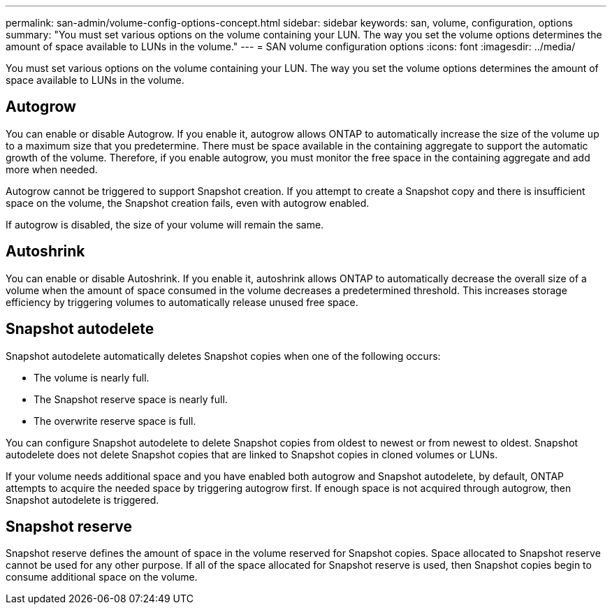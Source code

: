 ---
permalink: san-admin/volume-config-options-concept.html
sidebar: sidebar
keywords: san, volume, configuration, options
summary: "You must set various options on the volume containing your LUN. The way you set the volume options determines the amount of space available to LUNs in the volume."
---
= SAN volume configuration options
:icons: font
:imagesdir: ../media/

[.lead]
You must set various options on the volume containing your LUN. The way you set the volume options determines the amount of space available to LUNs in the volume.

== Autogrow

You can enable or disable Autogrow. If you enable it, autogrow allows ONTAP to automatically increase the size of the volume up to a maximum size that you predetermine. There must be space available in the containing aggregate to support the automatic growth of the volume. Therefore, if you enable autogrow, you must monitor the free space in the containing aggregate and add more when needed.

Autogrow cannot be triggered to support Snapshot creation. If you attempt to create a Snapshot copy and there is insufficient space on the volume, the Snapshot creation fails, even with autogrow enabled.

If autogrow is disabled, the size of your volume will remain the same.

== Autoshrink

You can enable or disable Autoshrink. If you enable it, autoshrink allows ONTAP to automatically decrease the overall size of a volume when the amount of space consumed in the volume decreases a predetermined threshold. This increases storage efficiency by triggering volumes to automatically release unused free space.

== Snapshot autodelete

Snapshot autodelete automatically deletes Snapshot copies when one of the following occurs:

* The volume is nearly full.
* The Snapshot reserve space is nearly full.
* The overwrite reserve space is full.

You can configure Snapshot autodelete to delete Snapshot copies from oldest to newest or from newest to oldest. Snapshot autodelete does not delete Snapshot copies that are linked to Snapshot copies in cloned volumes or LUNs.

If your volume needs additional space and you have enabled both autogrow and Snapshot autodelete, by default, ONTAP attempts to acquire the needed space by triggering autogrow first. If enough space is not acquired through autogrow, then Snapshot autodelete is triggered.

== Snapshot reserve

Snapshot reserve defines the amount of space in the volume reserved for Snapshot copies. Space allocated to Snapshot reserve cannot be used for any other purpose. If all of the space allocated for Snapshot reserve is used, then Snapshot copies begin to consume additional space on the volume.
